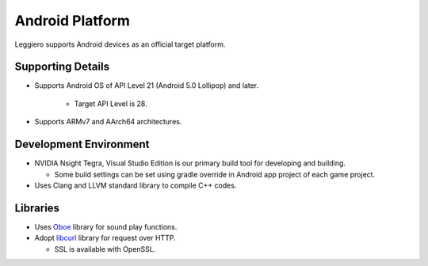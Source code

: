 ================
Android Platform
================

Leggiero supports Android devices as an official target platform.


Supporting Details
==================

- Supports Android OS of API Level 21 (Android  5.0 Lollipop) and later.
  
    + Target API Level is 28.
    
  
- Supports ARMv7 and AArch64 architectures.
  


Development Environment
=======================

- NVIDIA Nsight Tegra, Visual Studio Edition is our primary build tool for developing and building.
  
  + Some build settings can be set using gradle override in Android app project of each game project.
    
  
- Uses Clang and LLVM standard library to compile C++ codes.
  


Libraries
=========

- Uses `Oboe <https://github.com/google/oboe>`_ library for sound play functions.
  
- Adopt `libcurl <https://curl.se/libcurl/>`_ library for request over HTTP.
  
  + SSL is available with OpenSSL.
    
  
